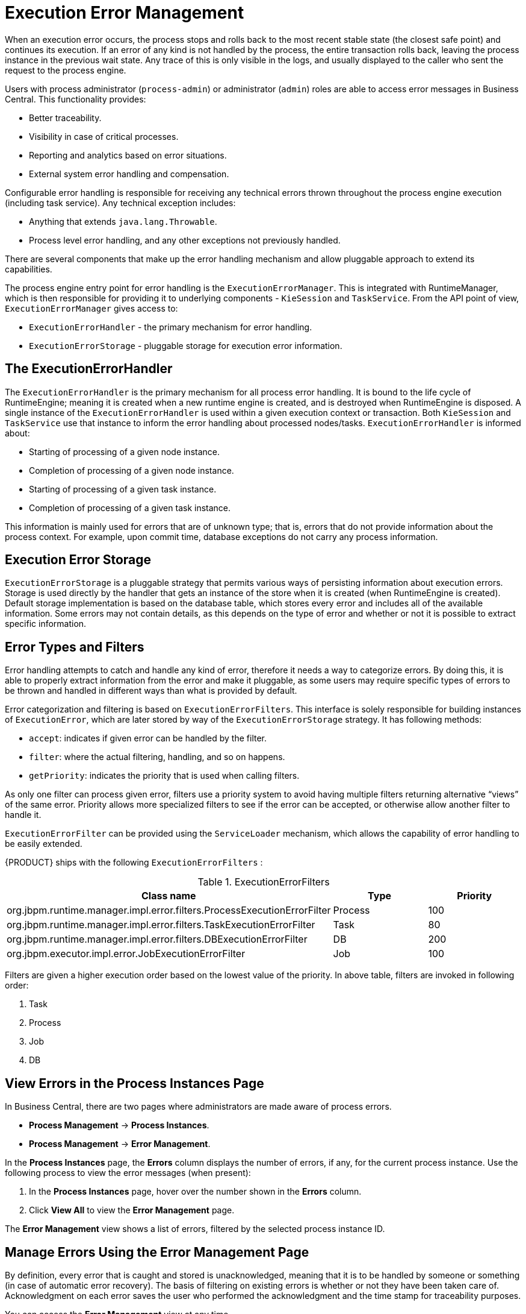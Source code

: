 [id='chap-execution-error-management']
= Execution Error Management

When an execution error occurs, the process stops and rolls back to the most recent stable state (the closest safe point) and continues its execution. If an error of any kind is not handled by the process, the entire transaction rolls back, leaving the process instance in the previous wait state. Any trace of this is only visible in the logs, and usually displayed to the caller who sent the request to the process engine.

Users with process administrator (`process-admin`) or administrator (`admin`) roles are able to access error messages in Business Central. This functionality provides:

* Better traceability.
* Visibility in case of critical processes.
* Reporting and analytics based on error situations.
* External system error handling and compensation.

Configurable error handling is responsible for receiving any technical errors thrown throughout the process engine execution (including task service). Any technical exception includes:

* Anything that extends `java.lang.Throwable`.
* Process level error handling, and any other exceptions not previously handled.

There are several components that make up the error handling mechanism and allow pluggable approach to extend its capabilities.

The process engine entry point for error handling is the `ExecutionErrorManager`. This is integrated with RuntimeManager, which is then responsible for providing it to underlying components - `KieSession` and `TaskService`. From the API point of view, `ExecutionErrorManager` gives access to:

* `ExecutionErrorHandler` - the primary mechanism for error handling.
* `ExecutionErrorStorage` - pluggable storage for execution error information.


[float]
== The ExecutionErrorHandler

The `ExecutionErrorHandler` is the primary mechanism for all process error handling. It is bound to the life cycle of RuntimeEngine; meaning it is created when a new runtime engine is created, and is destroyed when RuntimeEngine is disposed. A single instance of the `ExecutionErrorHandler` is used within a given execution context or transaction. Both `KieSession` and `TaskService` use that instance to inform the error handling about processed nodes/tasks. `ExecutionErrorHandler` is informed about:

* Starting of processing of a given node instance.
* Completion of processing of a given node instance.
* Starting of processing of a given task instance.
* Completion of processing of a given task instance.

This information is mainly used for errors that are of unknown type; that is, errors that do not provide information about the process context. For example, upon commit time, database exceptions do not carry any process information. 


[float]
== Execution Error Storage

`ExecutionErrorStorage` is a pluggable strategy that permits various ways of persisting information about execution errors. Storage is used directly by the handler that gets an instance of the store when it is created (when RuntimeEngine is created). Default storage implementation is based on the database table, which stores every error and includes all of the available information. Some errors may not contain details, as this depends on the type of error and whether or not it is possible to extract specific information.


[id='_sect_error_types_and_filters']
== Error Types and Filters

Error handling attempts to catch and handle any kind of error, therefore it needs a way to categorize errors. By doing this, it is able to properly extract information from the error and make it pluggable, as some users may require specific types of errors to be thrown and handled in different ways than what is provided by default.

Error categorization and filtering is based on `ExecutionErrorFilters`. This interface is solely responsible for building instances of `ExecutionError`, which are later stored by way of the `ExecutionErrorStorage` strategy. It has following methods:

* `accept`: indicates if given error can be handled by the filter.
* `filter`: where the actual filtering, handling, and so on happens.
* `getPriority`: indicates the priority that is used when calling filters.

As only one filter can process given error, filters use a priority system to avoid having multiple filters returning alternative “views” of the same error. Priority allows more specialized filters to see if the error can be accepted, or otherwise allow another filter to handle it.

`ExecutionErrorFilter` can be provided using the `ServiceLoader` mechanism, which allows the capability of error handling to be easily extended.

{PRODUCT} ships with the following `ExecutionErrorFilters` :

.ExecutionErrorFilters
[cols="60%,20%,20%",options="header"]
|===
|Class name | Type | Priority
|org.jbpm.runtime.manager.impl.error.filters.ProcessExecutionErrorFilter | Process | 100
|org.jbpm.runtime.manager.impl.error.filters.TaskExecutionErrorFilter | Task | 80
|org.jbpm.runtime.manager.impl.error.filters.DBExecutionErrorFilter | DB | 200
|org.jbpm.executor.impl.error.JobExecutionErrorFilter | Job | 100
|===

Filters are given a higher execution order based on the lowest value of the priority. In above table, filters are invoked in following order:

. Task
. Process
. Job
. DB

[id='_sect_view_process_instance_errors']
== View Errors in the Process Instances Page

In Business Central, there are two pages where administrators are made aware of process errors.

* *Process Management* -> *Process Instances*.
* *Process Management* -> *Error Management*.

In the *Process Instances* page, the *Errors* column displays the number of errors, if any, for the current process instance. Use the following process to view the error messages (when present):

. In the *Process Instances* page, hover over the number shown in the *Errors* column.
. Click *View All* to view the *Error Management* page.

The *Error Management* view shows a list of errors, filtered by the selected process instance ID.


[id='_sect_error_management_perspective']
== Manage Errors Using the Error Management Page

By definition, every error that is caught and stored is unacknowledged, meaning that it is to be handled by someone or something (in case of automatic error recovery). The basis of filtering on existing errors is whether or not they have been taken care of. Acknowledgment on each error saves the user who performed the acknowledgment and the time stamp for traceability purposes.

You can access the *Error Management* view at any time.

. Clicking through the *Process Management* -> *Error Management* options in the drop-down menu in Business Central.
. To view or search for errors, click one of the available tabs:
** *New*
** *Acknowledged*
** *All*
** *Search*
. Select an error from the list to open the *Details* panel on the right. This displays information about the process error or errors.
.. Click the *Acknowledge* button to acknowledge and clear the error. The error can still be viewed later in the *Acknowledged* and *All* tabs at the top of the *Error Management* table.
.. Where the error was related to a job, a *Go to job* button is displayed.
+
Click the *Go to job* button to view the associated job information in the *Jobs* page.
+ 
The *Jobs* page allows you to restart, reschedule, or retry the corresponding job.

[id='sect-filtering-errors']
== Advanced Search Filtering of Errors

Users with administrator or process administrator permissions can filter errors using the *Search* tab in the *Execution Errors* page.

Access the *Execution Errors* List by clicking *Process Management* -> *Execution Errors*.

.Filtering Errors - Default View
image::ErrorsSearchSmall.png[Filtering Errors]

Execution errors can be filtered on the following attributes:

Process Instance Id:: Filter by process instance ID.
+
Input: `Numeric`

Job Id:: Filter by job ID. The job id is created automatically when the job is created.
+
Input: `Numeric`

Id:: Filter by process instance ID.
+
Input: `Numeric`

Type::
+
Filter by errors by type. Only one status filter can be applied to the search results at a time. Selecting a different status overwrites the current status filter. Removing the status filter displays all processes, regardless of status.
+
In the *Execution Errors* page, *All*, *New*, and *Acknowledged* tabs display a list of all errors with these statuses, however the filtering cannot be performed on these tabs. The following filter states are available:
+
** DB
** Task
** Process
** Job

Acknowledged:: Filter errors that have been or have not been acknowledged.

Error Date:: Filtering by the date or time that the error occurred.
+
This filter has the following quick filter options:

** Last Hour
** Today
** Last 24 Hours
** Last 7 Days
** Last 30 Days
** Custom
+
Selecting *Custom* date and time filtering opens a calendar tool for selecting a date and time range.
+
.Search by Date
image::DateRangeSearch.png[Search by Date Range]

For more information about advanced search filtering, see {URL_USER_GUIDE}#chap-process-admin-quick-filtering[Process Administration Advanced Search Filtering] in the {USER_GUIDE}.

[id='_sect_auto_acknowledge_errors']
== Auto Acknowledging Execution Errors

When executions errors occur they are unacknowledged by default, and require a manual action to be performed otherwise they are always seen as information that requires attention. In case of larger volumes, manual actions can be time consuming and not suitable in some situations. 

Auto acknowledgment resolves this issue. It is based on scheduled jobs by way of the `jbpm-executor`, with the following three types of jobs available:

* `org.jbpm.executor.commands.error.JobAutoAckErrorCommand`
** Responsible for finding jobs that previously failed but now are either canceled, completed, or rescheduled for another execution. This job only acknowledges execution errors of type `Job`.
* `org.jbpm.executor.commands.error.TaskAutoAckErrorCommand`
** Responsible for auto acknowledgment of user task execution errors for tasks that previously failed but now are in one of the exit states (completed, failed, exited, obsolete). This job only acknowledges execution errors of type `Task`.
* `org.jbpm.executor.commands.error.ProcessAutoAckErrorCommand`
** Responsible for auto acknowledgment of process instances that have errors attached. It acknowledges errors where the process instance is already finished (completed or aborted), or the task that the error originated from is already finished. This is based on `init_activity_id` value. This job acknowledges any type of job that matches the above criteria.

Jobs can be registered on the {KIE_SERVER}. They are reoccurring job types, and run once a day by default unless explicitly set to `SingleRun`.  Configure auto acknowledge jobs for errors in the following way:

. In Business Central, click *Deploy* -> *Jobs*.
. In the top right of the screen, click *New Job*.
. In the *Type* field, add the auto acknowledge job type from the list above.
+
image::auto_acknowledge_error_job1.png[]

The following steps are optional, and allow you to configure auto acknowledge jobs to run either once (`SingleRun`), on specific time intervals (`NextRun`), or using the custom name of an entity manager factory to search for jobs to acknowledge (`EmfName`).

. Click on the *Advanced* tab.
. Click the *Add Parameter* button.
. Enter the configuration parameter you want to apply to the job:
.. `SingleRun`: `true` or `false`
.. `NextRun`: time expression, such as 2h, 5d, 1m, and so on.
.. `EmfName`: custom entity manager factory name.
+
image::auto_acknowledge_error_job2.png[]

[id='_sect_error_list_cleanup']
== Cleaning Up the Error List

The `ExecutionErrorInfo` error list table can be cleaned up to remove redundant information. Depending on the life cycle of the process, errors may remain in the list for some time, and there is no direct API with which to clean up the list. Instead, `jbpm-executor` commands can be scheduled to periodically clean up errors. 

The following options can be used as clean up commands, and are restricted to deleting already completed or aborted process instances:

* `DateFormat` 
** Date format for further date related parameters - if not given `yyyy-MM-dd` is used (pattern of `SimpleDateFormat` class).
* `EmfName` 
** Name of the entity manager factory to be used for queries (valid persistence unit name).
* `SingleRun` 
** Indicates if execution should be single run only (`true`|`false`).
* `NextRun` 
** Provides next execution time (valid time expression, for example: 1d, 5h, and so on)
* `OlderThan`
** Indicates what errors should be deleted - older than given date.
* `OlderThanPeriod` 
** Indicated what errors should be deleted older than given time expression (valid time expression e.g. 1d, 5h, and so on)
* `ForProcess`
** Indicates errors to be deleted only for given process definition.
* `ForProcessInstance`
** Indicates errors to be deleted only for given process instance.
* `ForDeployment` 
** Indicates errors to be deleted that are from given deployment ID.

